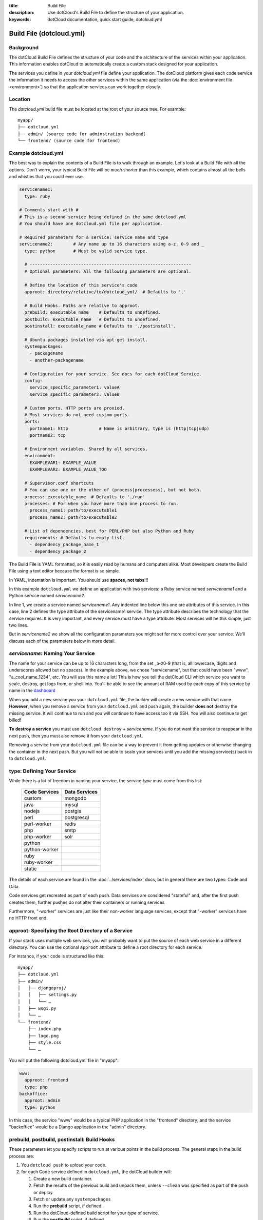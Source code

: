 :title: Build File
:description: Use dotCloud's Build File to  define the structure of your application.
:keywords: dotCloud documentation, quick start guide, dotcloud.yml

Build File (dotcloud.yml)
=========================


Background
----------

The dotCloud Build File defines the structure of your code and the
architecture of the services within your application. This information
enables dotCloud to automatically create a custom stack designed for
your application.

The services you define in your `dotcloud.yml` file define your
application. The dotCloud platform gives each code service the
information it needs to access the other services within the same
application (via the :doc:`environment file <environment>`) so that
the application services can work together closely.

Location
--------

The `dotcloud.yml` build file must be located at the root of your
source tree. For example::

   myapp/
   ├── dotcloud.yml
   ├── admin/ (source code for adminstration backend)
   └── frontend/ (source code for frontend)
 

Example dotcloud.yml
--------------------

The best way to explain the contents of a Build File is to walk through
an example. Let's look at a Build File with all the options. Don't worry,
your typical Build File will be *much* shorter than this example,
which contains almost all the bells and whistles that you could ever use.

.. code-block:: yaml

    servicename1:
      type: ruby

    # Comments start with #
    # This is a second service being defined in the same dotcloud.yml
    # You should have one dotcloud.yml file per application.

    # Required parameters for a service: service name and type
    servicename2:        # Any name up to 16 characters using a-z, 0-9 and _
      type: python       # Must be valid service type.

      # ---------------------------------------------------------------
      # Optional parameters: All the following parameters are optional.

      # Define the location of this service's code
      approot: directory/relative/to/dotcloud_yml/  # Defaults to '.'

      # Build Hooks. Paths are relative to approot.
      prebuild: executable_name    # Defaults to undefined.
      postbuild: executable_name   # Defaults to undefined.
      postinstall: executable_name # Defaults to './postinstall'.

      # Ubuntu packages installed via apt-get install.
      systempackages:
        - packagename
	- another-packagename

      # Configuration for your service. See docs for each dotCloud Service.
      config:
        service_specific_parameter1: valueA
        service_specific_parameter2: valueB

      # Custom ports. HTTP ports are proxied. 
      # Most services do not need custom ports.
      ports:
        portname1: http            # Name is arbitrary, type is (http|tcp|udp)
	portname2: tcp

      # Environment variables. Shared by all services.
      environment:
        EXAMPLEVAR1: EXAMPLE_VALUE
	EXAMPLEVAR2: EXAMPLE_VALUE_TOO

      # Supervisor.conf shortcuts
      # You can use one or the other of (process|processess), but not both.
      process: executable_name  # Defaults to './run'
      processes: # For when you have more than one process to run.
        process_name1: path/to/executable1
	process_name2: path/to/executable2

      # List of dependencies, best for PERL/PHP but also Python and Ruby
      requirements: # Defaults to empty list.
        - dependency_package_name_1
	- dependency_package_2

The Build File is YAML formatted, so it is easily read by humans and
computers alike. Most developers create the Build File using a text editor
because the format is so simple. 

In YAML, indentation is important. You should use **spaces, not tabs**!!!

In this example ``dotcloud.yml`` we define an application with two
services: a Ruby service named *servicename1* and a Python service
named *servicename2*.

In line 1, we create a service named *servicename1*. Any indented line
below this one are attributes of this service. In this case, line 2
defines the type attribute of the servicename1 service. The type
attribute describes the technology that the service requires. It is
very important, and every service must have a type attribute. Most
services will be this simple, just two lines.

But in *servicename2* we show all the configuration parameters you
might set for more control over your service. We'll discuss each of
the parameters below in more detail.

*servicename*: Naming Your Service
----------------------------------

The name for your service can be up to 16 characters long, from the
set _a-z0-9 (that is, all lowercase, digits and underscores allowed
but no spaces). In the example above, we chose "servicename", but that
could have been "www", "a_cool_name_1234", etc. You will use this name
a lot! This is how you tell the dotCloud CLI which service you want to
scale, destroy, get logs from, or shell into. You'll be able to see
the amount of RAM used by each copy of this service by name in the
`dashboard <https://dashboard.dotcloud.com>`_

When you add a new service you your ``dotcloud.yml`` file, the builder
will create a new service with that name. **However**, when you remove
a service from your ``dotcloud.yml`` and push again, the builder
**does not** destroy the missing service. It will continue to run and
you will continue to have access too it via SSH. You will also
continue to get billed!

**To destroy a service** you must use ``dotcloud destroy`` +
*servicename*. If you do not want the service to reappear in the next
push, then you must also remove it from your ``dotcloud.yml``.

Removing a service from your ``dotcloud.yml`` file can be a way to
prevent it from getting updates or otherwise changing the container in
the next push. But you will not be able to scale your services until
you add the missing service(s) back in to ``dotcloud.yml``.

type: Defining Your Service
---------------------------

While there is a lot of freedom in naming your service, the service
*type* must come from this list:

 =============  =============
 Code Services  Data Services
 =============  =============
 custom         mongodb
 java           mysql
 nodejs         postgis
 perl           postgresql
 perl-worker    redis
 php            smtp
 php-worker     solr
 python          
 python-worker   
 ruby            
 ruby-worker     
 static          
 =============  =============

The details of each service are found in the :doc:`../services/index`
docs, but in general there are two types: Code and Data.

Code services get recreated as part of each push. Data services
are considered "stateful" and, after the first push creates them,
further pushes do not alter their containers or running services.

Furthermore, "-worker" services are just like their non-worker
language services, except that "-worker" services have no HTTP front end.

.. _guides_service_approot:

approot: Specifying the Root Directory of a Service
---------------------------------------------------

If your stack uses multiple web services, you will probably want to put
the source of each web service in a different directory. You can use the
optional ``approot`` attribute to define a root directory for each
service.

For instance, if your code is structured like this::

   myapp/
   ├── dotcloud.yml
   ├── admin/
   │   ├── djangoproj/
   │   │   ├── settings.py
   │   │   └── …
   │   ├── wsgi.py
   │   └── …
   └── frontend/
       ├── index.php
       ├── logo.png
       ├── style.css
       └── …

You will put the following dotcloud.yml file in "myapp":

.. code-block:: yaml

    www:
      approot: frontend
      type: php
    backoffice:
      approot: admin
      type: python


In this case, the service "www" would be a typical PHP application in
the "frontend" directory; and the service "backoffice" would be a
Django application in the "admin" directory.

prebuild, postbuild, postinstall: Build Hooks
---------------------------------------------

These parameters let you specify scripts to run at various points in the build
process. The general steps in the build process are:

#. You ``dotcloud push`` to upload your code.
#. for each Code service defined in ``dotcloud.yml``, the dotCloud builder will: 

   #. Create a new build container.
   #. Fetch the results of the previous build and unpack them, unless ``--clean`` was specified as part of the push or deploy.
   #. Fetch or update any ``systempackages``
   #. Run the **prebuild** script, if defined.
   #. Run the dotCloud-defined build script for your *type* of service.
   #. Run the **postbuild** script, if defined.
   #. Take a snapshot of the build container.
   #. Destroy the build container for the service.
#. for each Code service, the dotCloud deployer will:

   #. Create as many new runtime continers as specified previously by ``dotcloud scale service=#`` (default is 1)
   #. Unpack the build snapshot to each runtime container.
   #. Update the ``environment.json`` & ``.yml`` files in the containers as well as the environment variables.
   #. Run the **postinstall** script, if defined.
   #. Update routing tables to send traffic to the new containers instead of the old containers.
   #. Destroy the old containers.

The build process runs in a container with a lot of memory, probably
more than your runtime container, so it is a good place to do
memory-intensive preprocessing or moving data. A build may run for as
long as 15 minutes. After that, we terminate the build and consider it
failed.

Note that if you have a very complicated build that takes more than 15
minutes, you could break it into pieces and let the build results
accumulate over serveral pushes. Once your dependencies have been
fetched or built (in most Code types), they will not need get built
again until you ``push --clean``.

systempackages: Install Additional System Packages
--------------------------------------------------

The ``systempackages`` parameter was originally only available in the
*custom* type service, but now it is available in all Code (not Data)
services. This allows you to install almost any additional software
quickly & easily -- as long as the said software is part of the
official Ubuntu 10.04 LTS repositories. All you have to do is to list
the packages you want to install in the *build file*, using the
following syntax:

.. code-block:: yaml

   www:
     type: custom
     systempackages:
       - openoffice.org
       - mysql-client-5.1

.. note::
   The packages and their dependencies will be installed, but no
   daemon of background process will be started automatically.
   For instance, if you list Apache in system packages, it will be
   installed, but it won't be started. You will have to execute it
   from e.g. a ``run`` script or ``process`` configuration directive.
   If you are looking for a specific package, check `Ubuntu's package
   directory <http://packages.ubuntu.com/>`_ (keeping in mind that
   you can only install packages from the 10.04 LTS repository,
   codenamed "lucid").

config: Service-specific Configuration
--------------------------------------

The ``config`` parameters vary depending on the service you're
running. They can allow you to specify a version (e.g. Python 2.6
versus 2.7) or set other values that determine either how the service
starts up or how to configure the container. For that reason,
``config`` values can only change when you have a new container. That
means for Code type services you can make changes and they will have
an effect in your next push, but for Data type services you must
destroy your container explicitly first to get the new config
parameters. **Destroying a Data type service will result in losing all
your data!** So you should back up first if your data is valuable.

For more information about specific configuration parameters, please
see the individual service documentation.

ports: Custom Ports
-------------------

Like ``systempackages``, this feature was first offered in *custom* type
services, but now all Code services can request custom ports. **Most
services do not need custom ports.**

By default, dotCloud services are allocated HTTP or TCP ports,
depending of their type. Most database services like MySQL, MongoDB,
PostgreSQL... will expose a TCP port allowing to contact them using
their native protocol. All web-oriented services will expose a HTTP port,
which can in turn be used with your :doc:`/guides/domains`.
Some services may expose *both* a TCP port (for their data
protocol) and a HTTP port (for administration). All services also expose
at least a SSH endpoint over a SSH port.

You can request additional UDP and TCP ports for your custom service,
as shown in the following ``dotcloud.yml`` file (other parameters
have been omitted for clarity):

.. code-block:: yaml

   service:
     type: custom
     ports:
       www: http
       logs: tcp
       control: tcp
       peek: udp

Each port entry will create several variables in the environment file:

For TCP/UDP ports:

- ``PORT_LOGS``: The port where your should bind your server to;
- ``DOTCLOUD_SERVICE_LOGS_HOST``: The host where your server is running;
- ``DOTCLOUD_SERVICE_LOGS_PORT``: The port where your server is
  reachable (used on the client side);
- ``DOTCLOUD_SERVICE_LOGS_URL``: both of the above.

``LOGS`` is the upper case name of the port entry.

For HTTP ports:

- ``PORT_WWW``: The port where you should bind your server to;
- ``DOTCLOUD_SERVICE_HTTP_HOST``: The host where your server is running;
- ``DOTCLOUD_SERVICE_HTTP_URL``: Like above but as an URL.

Likewise, ``WWW`` is the upper case name of the port entry.

If you vertically scale a service with "custom ports", then the
environment will contain additional variables suffixed with ``_#``, "#"
being the instance number of the service. Each additional variable
contain the port informations for the service instance it is attached
to. Finally, the unsuffixed variables are identical to the variables
suffixed with ``_0``.

.. note::

   Note how the port you listen to will not be the same as the port you
   will connect to. For instance, in the above example, ``$PORT_LOGS``
   might be 42801 (indicating that the program using it will have to
   ``bind()`` to local port 42801), but it will be accessible from the
   outside using a totally different port like 17455.

environment: Defining Environment Variables
-------------------------------------------

The recommended way to set environment variables is to use the
``dotcloud env`` command. You can, however, also define them in
your Build File, using the optional ``environment`` section:

.. code-block:: yaml

   www:
     type: python
     environment:
       MODE: production
       API: http://www.externalapi.com/v1/

Check out the :doc:`environment guide <environment>` to know more
about ``dotcloud env``, as well as the special files ``environment.json``
and ``.yml``.

process(es): ``supervisor.conf`` Shortcuts
------------------------------------------

The ``process`` and ``processes`` parameters are not needed for most
services, but they can come in handy for custom, workers and for Node
JS type services. They provide a shortcut way to automatically
generate a ``supervisor.conf`` file. This file will configure
``supervisord`` which acts as a watchdog on your service processes.

.. note::
   The ``processes`` variable is not a list, it's a dictionary.
   The name you give to each process will be used as a base for
   log files, and will allow you to stop/start/restart them
   independently by name.

requirements: Listing Code Service Dependencies
-----------------------------------------------

The ``requirements`` parameter lets you list your Code service
dependencies. Not every Code service uses this parameter. In
particular, you can use it with PERL, PHP, Python and Ruby. The
dependencies will be installed according to the rules of each
service. For Python and Ruby we recommend using the
``requirements.txt`` and ``Gemfile`` dependency lists instead, keeping
more in-line with how those languages typically define dependencies.
